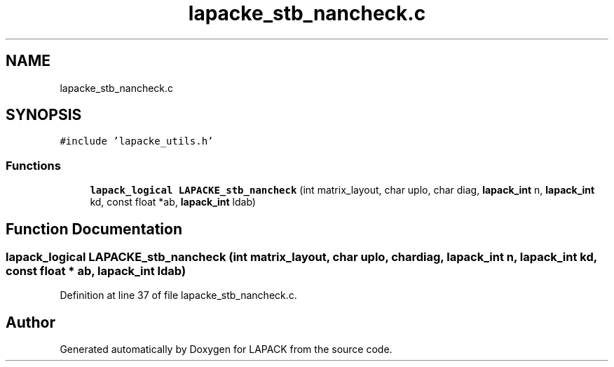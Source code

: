 .TH "lapacke_stb_nancheck.c" 3 "Tue Nov 14 2017" "Version 3.8.0" "LAPACK" \" -*- nroff -*-
.ad l
.nh
.SH NAME
lapacke_stb_nancheck.c
.SH SYNOPSIS
.br
.PP
\fC#include 'lapacke_utils\&.h'\fP
.br

.SS "Functions"

.in +1c
.ti -1c
.RI "\fBlapack_logical\fP \fBLAPACKE_stb_nancheck\fP (int matrix_layout, char uplo, char diag, \fBlapack_int\fP n, \fBlapack_int\fP kd, const float *ab, \fBlapack_int\fP ldab)"
.br
.in -1c
.SH "Function Documentation"
.PP 
.SS "\fBlapack_logical\fP LAPACKE_stb_nancheck (int matrix_layout, char uplo, char diag, \fBlapack_int\fP n, \fBlapack_int\fP kd, const float * ab, \fBlapack_int\fP ldab)"

.PP
Definition at line 37 of file lapacke_stb_nancheck\&.c\&.
.SH "Author"
.PP 
Generated automatically by Doxygen for LAPACK from the source code\&.
